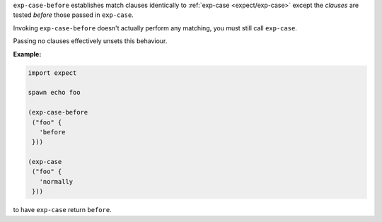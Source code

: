``exp-case-before`` establishes match clauses identically to
:ref:`exp-case <expect/exp-case>` except the `clauses` are tested
*before* those passed in ``exp-case``.

Invoking ``exp-case-before`` doesn't actually perform any matching,
you must still call ``exp-case``.

Passing no clauses effectively unsets this behaviour.

:Example:

.. code-block:: idio

   import expect

   spawn echo foo

   (exp-case-before
    ("foo" {
      'before
    }))

   (exp-case
    ("foo" {
      'normally
    }))

to have ``exp-case`` return ``before``.

